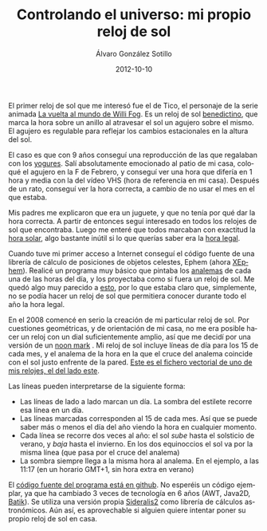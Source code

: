 # -*- coding: utf-8-unix; -*-
#+TITLE:       Controlando el universo: mi propio reloj de sol
#+AUTHOR:      Álvaro González Sotillo
#+EMAIL:       alvarogonzalezsotillo@gmail.com
#+DATE:        2012-10-10
#+URI:         /blog/reloj-de-sol

#+TAGS: Astronomia, programacion
#+DESCRIPTION: Tras algún trauma infantil, y 6 años de trabajo (muy) intermitente, ya tengo mi reloj de sol. Y funciona.

#+LANGUAGE:    es
#+OPTIONS:     H:7 num:nil toc:nil \n:nil ::t |:t ^:nil -:nil f:t *:t <:t


#+ATTR_HTML: :style float:left;
[[file:47.png][file:47-small.png]]

El primer reloj de sol que me interesó fue el de Tico, el personaje de la serie animada [[http://es.wikipedia.org/wiki/La_vuelta_al_mundo_de_Willy_Fog][La vuelta al mundo de Willi Fog]]. Es un reloj de sol [[http://www.radiocable.com/el-reloj-solar-de-tico-willy-fog-lo-invento-un-monje-benedictino6545.html][benedictino]], que marca la hora sobre un anillo al atravesar el sol un agujero sobre el mismo. El agujero es regulable para reflejar los cambios estacionales en la altura del sol.

El caso es que con 9 años conseguí una reproducción de las que regalaban con los [[http://www.fotolog.com/ladytronik/10941353/][yogures]]. Salí absolutamente emocionado al patio de mi casa, coloqué el agujero en la F de Febrero, y conseguí ver una hora que difería en 1 hora y media con la del vídeo VHS (hora de referencia en mi casa). Después de un rato, conseguí ver la hora correcta, a cambio de no usar el mes en el que estaba.

Mis padres me explicaron que era un juguete, y que no tenía por qué dar la hora correcta. A partir de entonces seguí interesado en todos los relojes de sol que encontraba. Luego me enteré que todos marcaban con exactitud la [[http://es.wikipedia.org/wiki/Tiempo_solar][hora solar]], algo bastante inútil si lo que querías saber era la [[http://www.portalciencia.net/relojsol/horalegal.html][hora legal]].

Cuando tuve mi primer acceso a Internet conseguí el código fuente de una librería de cálculo de posiciones de objetos celestes, Ephem (ahora [[http://www.clearskyinstitute.com/xephem/][XEphem]]). Realicé un programa muy básico que pintaba los [[http://es.wikipedia.org/wiki/Analema][analemas]] de cada una de las horas del día, y los proyectaba como si fuera un reloj de sol. Me quedó algo muy parecido a [[http://upload.wikimedia.org/wikipedia/commons/thumb/2/26/Sundial_face_with_analemmatic_hour_lines.png/800px-Sundial_face_with_analemmatic_hour_lines.png][esto]], por lo que estaba claro que, simplemente, no se podía hacer un reloj de sol que permitiera conocer durante todo el año la hora legal. 
 
En el 2008 comencé en serio la creación de mi particular reloj de sol. Por cuestiones geométricas, y de orientación de mi casa, no me era posible hacer un reloj con un dial suficientemente amplio, así que me decidí por una versión de un [[http://en.wikipedia.org/wiki/File:Avenches_Cadran_solaire_cropped_smaller.JPG][noon mark]] . Mi reloj de sol incluye líneas de día para los 15 de cada mes, y el analema de la hora en la que el cruce del analema coincide con el sol justo enfrente de la pared. [[file:47.pdf][Este es el fichero vectorial de uno de mis relojes, el del lado este]]. 

#+ATTR_HTML: :style float:right;
[[file:esquina.jpg][file:esquina-small.jpg]]

Las líneas pueden interpretarse de la siguiente forma:
- Las líneas de lado a lado marcan un día. La sombra del estilete recorre esa línea en un día.
- Las líneas marcadas corresponden al 15 de cada mes. Así que se puede saber más o menos el día del año viendo la hora en cualquier momento.
- Cada línea se recorre dos veces al año: el sol /sube/ hasta el solsticio de verano, y /baja/ hasta el invierno. En los dos equinoccios el sol va por la misma línea (que pasa por el cruce del analema)
- La sombra siempre llega a la misma hora al analema. En el ejemplo, a las 11:17 (en un horario GMT+1, sin hora extra en verano)


 El [[https://github.com/alvarogonzalezsotillo/sundial][código fuente del programa está en github]]. No esperéis un código ejemplar, ya que ha cambiado 3 veces de tecnología en 6 años (AWT, Java2D, [[http://xmlgraphics.apache.org/batik/][Batik]]). Se utiliza una versión propia [[http://code.google.com/p/sideralis2/][Sideralis2]] como librería de cálculos astronómicos. Aún así, es aprovechable si alguien quiere intentar poner su propio reloj de sol en casa.
